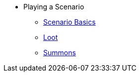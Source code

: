 * Playing a Scenario
** xref:basics.adoc[Scenario Basics]
** xref:looting.adoc[Loot]
// ** xref:monsters.adoc[Monsters]
** xref:summons.adoc[Summons]
